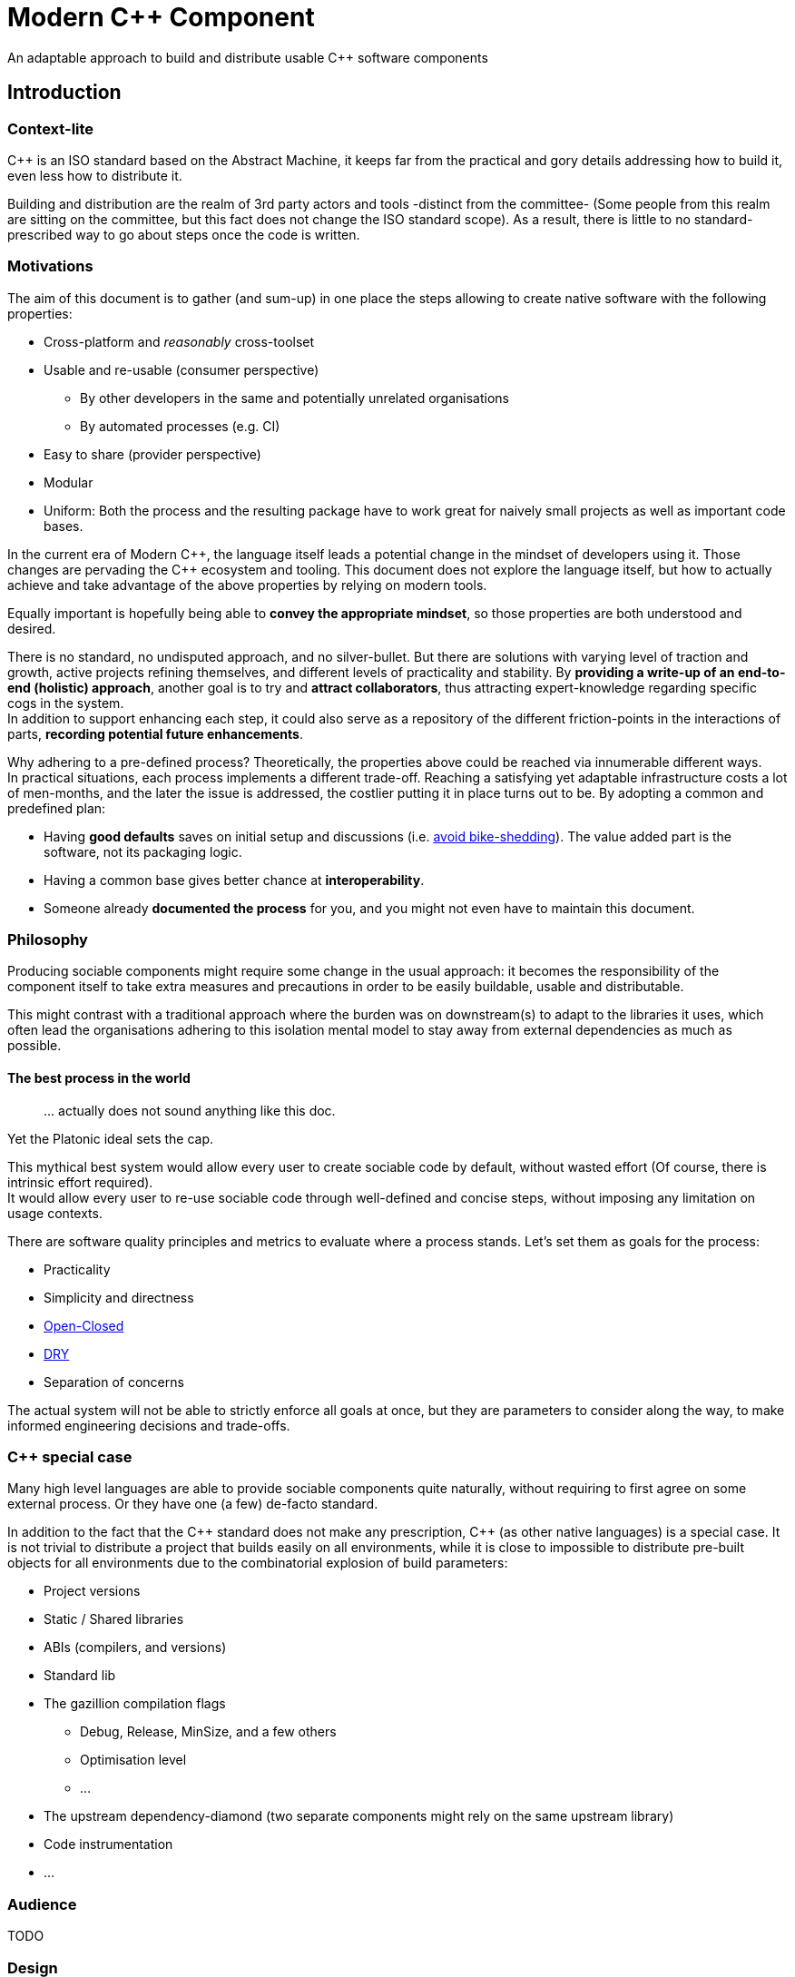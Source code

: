= Modern C++ Component

An adaptable approach to build and distribute usable C++ software components

== Introduction

=== Context-lite

{cpp} is an ISO standard based on the Abstract Machine, it keeps far from the practical
and gory details addressing how to build it, even less how to distribute it.

Building and distribution are the realm of 3rd party actors and tools -distinct from the committee-
(Some people from this realm are sitting on the committee, but this fact does not change the ISO standard scope).
As a result, there is little to no standard-prescribed way to go about steps once the code is written.

=== Motivations

The aim of this document is to gather (and sum-up) in one place the steps allowing to create
native software with the following properties:

* Cross-platform and _reasonably_ cross-toolset
* Usable and re-usable (consumer perspective)
** By other developers in the same and potentially unrelated organisations
** By automated processes (e.g. CI)
* Easy to share (provider perspective)
* Modular
* Uniform: Both the process and the resulting package have to work great for naively small projects as well as important code bases.

In the current era of Modern {cpp}, the language itself leads a potential change in the mindset of developers using it.
Those changes are pervading the {cpp} ecosystem and tooling.
This document does not explore the language itself, but how to actually achieve and take advantage of the above properties by relying on modern tools.

Equally important is hopefully being able to **convey the appropriate mindset**, so those properties are both understood and desired.

There is no standard, no undisputed approach, and no silver-bullet.
But there are solutions with varying level of traction and growth,
active projects refining themselves, and different levels of practicality and stability.
By **providing a write-up of an end-to-end (holistic) approach**, another goal is to try and **attract collaborators**, thus attracting expert-knowledge regarding specific cogs in the system. +
In addition to support enhancing each step, it could also serve as a repository of the different
friction-points in the interactions of parts, **recording potential future enhancements**.

Why adhering to a pre-defined process? Theoretically, the properties above could be reached
via innumerable different ways. +
In practical situations, each process implements a different trade-off.
Reaching a satisfying yet adaptable infrastructure costs a lot of men-months, and the later the issue is addressed, the costlier putting it in place turns out to be.
By adopting a common and predefined plan:

* Having *good defaults* saves on initial setup and discussions (i.e. https://www.youtube.com/watch?v=XkDEzfpdcSg&feature=youtu.be&t=195[avoid bike-shedding]). The value added part is the software, not its packaging logic.
* Having a common base gives better chance at *interoperability*.
* Someone already *documented the process* for you, and you might not even have to maintain this document.

=== Philosophy

Producing sociable components might require some change in the usual approach:
it becomes the responsibility of the component itself to take extra measures and precautions in order to be easily buildable, usable and distributable.

This might contrast with a traditional approach where the burden was on downstream(s) to adapt to the libraries it uses,
which often lead the organisations adhering to this isolation mental model to stay away from external dependencies as much as possible.

==== The best process in the world

> \... actually does not sound anything like this doc.

Yet the Platonic ideal sets the cap.


This mythical best system would allow every user to create sociable code by default,
without wasted effort (Of course, there is intrinsic effort required). +
It would allow every user to re-use sociable code through well-defined and concise steps,
without imposing any limitation on usage contexts.

There are software quality principles and metrics to evaluate where a process stands.
Let's set them as goals for the process:

* Practicality
* Simplicity and directness
* https://en.wikipedia.org/wiki/Open%E2%80%93closed_principle[Open-Closed]
* https://en.wikipedia.org/wiki/Don%27t_repeat_yourself[DRY]
* Separation of concerns

The actual system will not be able to strictly enforce all goals at once, but they are
parameters to consider along the way, to make informed engineering decisions and trade-offs.


[[special_case]]
=== {cpp} special case ===

Many high level languages are able to provide sociable components quite naturally, without requiring to first agree on some external process.
Or they have one (a few) de-facto standard.

In addition to the fact that the {cpp} standard does not make any prescription, {cpp} (as other native languages) is a special case.
It is not trivial to distribute a project that builds easily on all environments, while it is close to impossible to distribute pre-built objects for all environments due to the combinatorial explosion of build parameters:

* Project versions
* Static / Shared libraries
* ABIs (compilers, and versions)
* Standard lib
* The gazillion compilation flags
** Debug, Release, MinSize, and a few others
** Optimisation level
** ...
* The upstream dependency-diamond (two separate components might rely on the same upstream library)
* Code instrumentation
* ...

=== Audience

.TODO
****
****

=== Design

.TODO
****
****



== The process

This section describe an end-to-end approach to deliver modern {cpp} components : {Sonat}

> link:https://www.youtube.com/watch?v=S4QSKLXdTtA&feature=youtu.be&t=134[Please do not partition our {cpp} development environment even more]

The tools recommendation is the same as in Mateusz Pusz presentation above (there is hope for a status quo):
[cols=2*]
|===
|VCS
|*git*

|Build system management
|*CMake*

|Package management
|*Conan*
|===

=== Structuring content

==== Repositories

The first practical decision when starting a new project from scratch will be the granularity of the repository. https://medium.com/@johnclarke_82232/mono-or-multi-repo-6c3674142dfc[The monorepo, the multirepo (repo-per-component)], and the reality in between.

One of monorepo's advantages is facility to setup and use with most toolsets, avoiding most complications to locate dependent components.

One of multirepo's advantages is about automation: +
The easily detectable "atomic unit of change" is the VCS commit (or push).
Where there is only one component in the repo, there is no question as to which component processes should be triggered
when change is detected.

> Generally our tooling works at repo level

As a general rule of thumb, smaller granularity gives better control and flexibility.

.Implementing Conan recipes for 3rd party software
[%collapsible]
====
An organisation relying on Conan has dependencies overs software not offering Conan package. Ideally, each time a recipe
code is pushed back to the central repo, the organisation's CI would pick it and publish the updated recipe.
If a single repositories host tens of recipes, the process will either be naive and wasteful, or
will require additional logic to rebuild only the edited recipe(s).
====

.Updating compiler
[%collapsible]
====
Another illustration is how monorepo makes it harder for a single team to change compiler in isolation, even in the context of a stable ABI.
Since the new compiler might be more strict regarding C++ standard, it could raise new errors and warnings in the codebase.
As the compiler change is applied to an entire repository, in a multirepo situation it will be enough for the team to fix its own component, whereas monorepo would force the change to happen for all teams at once.
====


===== In practice

* Pure monorepo is not scalable (i.e. in the context of sociable code).
The axiom being that "upstream cannot and should not know all downstreams". +
* On the other hand, strictly one repo per component is not practical in the absence of good tool support [note].
The idea of manually having to clone and separately build a handful of independent repos
for even medium-sized applications should trigger the maintainability alarm.

Different approaches and tools exist to manage multi-repos. Git link:https://github.blog/2016-02-01-working-with-submodules[`submodule`] is an easily accessible tool, since it is integrated with core Git installations. Yet, a recurrent criticism is submodules do not scale well as they are unpractical to use.
In particular, the less orthogonal the submodules/module, the more this can become a problem.

[NOTE]
.Orthogonality measure
====
Likeliness that changes in entity B would coherently happen alongside changes in entity A.
====

The proposed system recognises the existence of both, placing them as extrema on a line
on which organisation are allowed to move as the development progresses.

.Organically growing codebase
[%collapsible]
====
Application B can start as a library (libA) and its frontend (B).
Seeing how they are lock-stepped, it makes sense to host both in the same repo (monorepo).
Then, identified generic functionalities can be moved out of libA in libCommon. libCommon can
start its existence in the same repo, and later on move to a separate repo to be offered to other internal projects and/or 3rd parties. There is value in adaptability.
====

[[anyrepo]]
.In a nutshell
****
The actual system should be able to accommodate _monorepos_ and _multi-repos_, as well
as the reality in between: let's call it _anyrepo_. It does not allow for circular dependencies. +
The formalisation is that repositories can contain 1..N components, and can depend on components in
0..M other repositories. Repositories dependencies are a DAG.
****

==== Filesystem organisation

Once defined which component(s) will be held inside a repository, the repository must be organised in a files and folders hierarchy.

.{Sonat} proposed structure
----
CMakeLists.txt (cmr)
README.{xy}
cmake/
toolA/
toolB/
...
src/
    CMakeLists.txt (cmp)
    apps/
        C/
            C/
                CMakeLists.txt (cmc-C)
                main.cpp
                appclass.h
                appclass.cpp
                ...
        ...
    libs/
        A/
            A/
                CMakeLists.txt (cmc-A)
                accumulate.h
                accumulate.cpp
                sum.h
                sum.cpp
                ...
                subcomponent/
                    ...
        B/
            B/
                CMakeLists.txt (cmc-B)
                multiply.h
                ...
        ...
    ...
resources/
----

NOTE: See <<duplicated-libname-folder, the rationale behind duplicated `A`, `B` and `C` folders>>.

NOTE: {Sonat} is intended to be extensible and adaptable. +
This is notably the case with the filesystem structure.
Additional tool-specific files can be added in the tools folder.
Other type of components can be added, for example `plugins` folder could exist alongside, or replace, `libs`.

===== README

The `README`, even a few lines, makes the most difference when a repository is seen from the first time.
It is the informal social introduction.

As the rest of the code, it should be treated as an evolving piece of information.

.An potential README outline

. The first paragraph **describes the functionality of the project / components**.  As well as the intended audience.

. Optional examples.

. **Usage section**, with sub-sections for relevant situations. Classically:
.. _building_
.. _installing_
.. _using_

. Pointers to the documentation(s).

. Section explaining the contribution model, issue reporting, question asking, or explicitly stating they are not welcome.


=== Building code

==== Portability considerations

Standard C++ is a cross platform language, with an ever growing ecosystem of tools. Yet the limiting factor for portability often turns out to be the build system.

Achieving a cross-platform and cross-toolset (code editors, compilers and analysers) build system, while keeping it DRY, is a notable challenge.

.DON'T: Many project files and component configurations in the repo
[%collapsible]
====
Committing a "project file" per combination would violate DRYness, making it very likely to introduce errors for the system that are not in use when transformations are applied.
Moreover, it becomes a burden to add other build systems as soon as the project reaches a moderate size.
====


link:https://cmake.org/[CMake] is a free and open-source build management system.
It places itself one level of abstraction above the makefile/IDE project files:
it can be seen (at first) as a project file generator for different toolsets.

.TODO
****
Provide CMake usage statistics and evolution
****

==== Building with {Sonat}

When it comes to building, the process requires those essential features:

* Cross-platform and cross toolset
* Ability to satisfy upstream dependencies
* Out of source builds
* Versionable build process
* Component level granularity for builds
* Uniform interface to trigger build of selected components, configurations, and combinations of both

CMake is able to address these different points.
It relies on `CMakeLists.txt` files, with optional `xxx.cmake` accompanying scripts.
Those are plain text files, thus manageable as any other source file by the versioning system.

Conceptually, {Sonat} relies on three categories of `CMakeLists.txt` files:

* The root file (cmr), located at the root of the repository.
* The per-component `CMakeLists.txt` (cmc-x), at the root of each individual component folder
* The plumbing `CMakeLists.txt` (cmp)

===== Root CMakeLists

It is responsible for initialising CMake and expressing what common to all or most components.

Base:

.CMakeLists.txt
[source, cmake]
----
# CMake initialisation
cmake_minimum_required(VERSION 3.15)

# Setting the VERSION on root project() will populate CMAKE_PROJECT_VERSION
project(MyRepository
        VERSION "${BUILD_VERSION}")

# Common build settings
if(NOT CMAKE_CXX_STANDARD)
  set(CMAKE_CXX_STANDARD 14)
endif()

# Include components
add_subdirectory(src)
----

With the `add_subdirectory(src)` directive, CMake executes the named `CMakeLists.txt` in the `src/` subdirectory (cmp).

This file sets the default (likely minimal requirement) C++ standard, unless a value was already provided for `CMAKE_CXX_STANDARD` variable.

NOTE: Making `CMAKE_CXX_STANDARD` a cache variable would allow to remove the `if`.
Yet it is not known which nature the variable could already be. (e.g. Conan `basic_conan_setup()` sets it as non-cache)

.TODO
****
Find a way to control warning level and enable _warning as errors_ for all / some targets, without making it a build requirement.
Consumers should be able to build a project even if it generates warning on their newer compilers.
Warning should only be treated as errors while developing/testing, when the workflow dictates so.
****

===== Plumbing CMakeLists

This file will add the individual components.
It can use basic logic to conditionally add some components (e.g. Making the `tests` application optional).

.src/CMakeLists.txt
[source, cmake]
----
add_subdirectory(libs/A/A)
add_subdirectory(libs/B/B)

add_subdirectory(apps/C/C)

option(BUILD_tests)
if (BUILD_tests)
 add_subdirectory(apps/tests/tests)
endif()
----

===== Per-component CMakeLists

One _leaf_ CMakeLists is present in each component, included by (cmp).
It is responsible for actually describing how the component is built.

The process relies on the nested project name as the component's name, and additionally defines several variable for internal use.
This is to ensure a DRY solution, in particular when it comes to lists.


.src/libs/A/A/CMakeLists.txt (component without upstream dependencies)
[source, cmake]
----
project(A VERSION "${CMAKE_PROJECT_VERSION}")

set(${PROJECT_NAME}_HEADERS
    accumulate.h
    sum.h
)

set(${PROJECT_NAME}_SOURCES
    accumulate.cpp
    sum.cpp
)

# Creates the library target
add_library(${PROJECT_NAME}
            ${${PROJECT_NAME}_HEADERS}
            ${${PROJECT_NAME}_SOURCES})

add_library(myrepo::${PROJECT_NAME} ALIAS ${PROJECT_NAME})

# Defines target requirements
target_include_directories(${PROJECT_NAME}
    PUBLIC
        "$<BUILD_INTERFACE:${CMAKE_CURRENT_SOURCE_DIR}/../>"
    INTERFACE
        "$<INSTALL_INTERFACE:include/${PROJECT_NAME}>")

# Defines target properties
set_target_properties(${PROJECT_NAME}
    PROPERTIES
        VERSION "${${PROJECT_NAME}_VERSION}")
----


.Modern CMake
****
[[old-cmake-vars]]CMake was initially holding all the properties and requirements (include path, upstream libraries paths, build flags, etc.) in variables and manually setting them at each folder level.

Some years ago, CMake changed toward what is known as Modern CMake:
CMake targets represent the individual software components, encapsulating their requirements and propagating these requirements to downstream projects. +
Daniel Pfeifer offers a great presentation of this topic in the video link:https://www.youtube.com/watch?v=bsXLMQ6WgIk[Effective CMake (C++now 2017)].
****

The base snippet above does a few things, and is hopefully direct about each:

[cols="2a, 3a"]
|===
|----
project(A VERSION "${CMAKE_PROJECT_VERSION}")
----
|Implicitly defines the variables:

* `PROJECT_NAME` initialised to "A"
* `${PROJECT_NAME}_VERSION` initialised to the version provided to the root project() call

|
----
set(${PROJECT_NAME}_HEADERS ...)

set(${PROJECT_NAME}_SOURCES ...)
----
&nbsp;
|Keeps separate list of headers and sources for the current component.

See link:https://cmake.org/cmake/help/latest/command/list.html[`list`] command for advanced operations.
|
----
add_library(${PROJECT_NAME}
            ${${PROJECT_NAME}_HEADERS}
            ${${PROJECT_NAME}_SOURCES})
----
&nbsp;
|Defines a target named `A` for this component with `add_library`.
It would build fine without listing the headers, yet doing so ensures they show up in IDEs.

|----
add_library(myrepo::${PROJECT_NAME} ALIAS ${PROJECT_NAME})
----
&nbsp;
|[[cmake-alias-rationale]]Defines an alias `myrepo::A` for the target, so `A` is accessible to sibling components under namespace `myrepo`. It avoids to wonder "should the namespace be prepended in this situation?", while making it easier to relocate components independently.
|
----
target_include_directories(${PROJECT_NAME}
 PUBLIC
     "$<BUILD_INTERFACE:${CMAKE_CURRENT_SOURCE_DIR}/../>"
 INTERFACE
     "$<INSTALL_INTERFACE:include/${PROJECT_NAME}>")
----
|Define a build requirement: the include path.

NOTE: Without this directive, this component could already include its own headers via relative path (e.g. `#include "sum.h"`).

This directive ensures uniformity, permitting both the component source themselves and its downstream users to include the component headers via compiler's include path (e.g. `#include <sum.h>`). +
For downstream, this is a requirement, while it is added as a convenience for the current component (most useful when including headers in other directories).

[[duplicated-libname-folder]]
[CAUTION]
====
The parent folder is added to the `BUILD_INTERFACE` include directories.
If the parent folder was directly containing all siblings components, this would break component isolation:
it would be possible to include files from any sibling components, without stating an explicit dependency on them.

*This is the reason for the duplicated library name folder*:
this way the current component is the only component available in the added include directory.
====

[[cmake-requirements-scopes]]Requirements are usually set on 1 out of 3 scopes:

* `PRIVATE` will be used when building the component itself, i.e. *build specification*
* `INTERFACE` will be used when building downstreams users of the component, i.e. *usage requirements*
* `PUBLIC` is a shortcut which means both `PRIVATE` and `INTERFACE`

CAUTION: [[cmake-private-might-forward]]This describe the high level semantic from CMake user perspective. +
In practice, `PRIVATE` requirement might still be propagated (in whole or in parts) to downstreams when the implementation dictates so.
 For example this is mandatory when linking to a static library target A, itself privately linking to another static library target B.
 Even though downstream code is not aware of B, linking downstream to A will also require linking downstream to symbols in B.
See https://cmake.org/pipermail/cmake/2016-May/063400.html.

|
----
set_target_properties(${PROJECT_NAME}
    PROPERTIES
        VERSION "${${PROJECT_NAME}_VERSION}")
----
|Defines a target property: the target version.

Many link:https://cmake.org/cmake/help/latest/manual/cmake-properties.7.html#target-properties[properties] are available for targets.
Some properties are actually requirements that can either be set with `set_target_properties` or with a dedicated CMake function.
|===

[CAUTION]
.Explicitly listing files
====
Since the dawn of CMake and to the day of this writing, the official doc link:https://cmake.org/cmake/help/latest/command/file.html#filesystem[advises against ``GLOB``ing] to collect all sources files automatically instead of listing them explicitly.
The argument stating that CMake needs the file to be touched anyway to regenerate might be seen as weak (if the files are listed explicitly, the file is touched too). The second argument has deeper implications, plus:

* Explicit is better than implicit
* It makes it possible to add files conditionally depending on the target system, build parameters, etc., and any combination of those (which would become hell with GLOB)

This is a domain were tooling could alleviate the pain.
====

.Friction point: duplication of library folders
****
The duplication of library folders is a pragmatic approach to ensure <<duplicated-libname-folder, component isolation>>, yet it makes for
an unusual folder hierarchy.
****

====== Executable CMake target

Applications are created via link:https://cmake.org/cmake/help/latest/command/add_executable.html[`add_executable`]. When making a native GUI application link:https://cmake.org/cmake/help/latest/prop_tgt/WIN32_EXECUTABLE.html#prop_tgt:WIN32_EXECUTABLE[`WIN_32`] and/or link:https://cmake.org/cmake/help/latest/prop_tgt/MACOSX_BUNDLE.html#prop_tgt:MACOSX_BUNDLE[`MACOSX_BUNDLE`] should be added after the application name.

====== Header only CMake target

Header only libraries are called link:https://cmake.org/cmake/help/latest/command/add_library.html#id6[Interface Libraries] in CMake.
Since header only components are not built themselves, they do not have `PRIVATE` requirement but only `INTERFACE`, hence the name. +
They are added via `add_library(${PROJECT_NAME} INTERFACE)`, and cannot list the headers as source files.

[TIP]
====
CMake generated IDE projects show listed sources in the IDE UI, yet none are listed for interface libraries.
A workaround is to create a _dummy_ link:https://cmake.org/cmake/help/latest/command/add_custom_target.html[custom target], whose sole purpose it to show up in the IDE.
----
add_custom_target(${PROJECT_NAME}_ide
                  SOURCES ${${PROJECT_NAME}_HEADERS})
----
====

[[cmake-find-dependencies]]
==== Using upstream dependencies: CMake

The previous entry describes the process to build a component without upstream dependencies.
This section adds some upstream dependencies, showing how to build a component which might re-use something not provided by the standard library.

===== Finding the dependencies

CAUTION: The direct approach described here is only used to introduce the necessary notions.
The actual approach prescribed by the process, which should be used, is described later. +
Since the actual approach might appear less direct due to limitations in the tools, this intermediate step is intended as a gradual explanation.

CMake find upstream dependencies through invocation of link:https://cmake.org/cmake/help/latest/command/find_package.html[find_package] command.
It is a central command in CMake, with extensive documentation containing important information for project maintainers (strictly following {Sonat} should nevertheless make it work "out of the mystery box").


.Modern CMake
****
This command has two modes

link:https://cmake.org/cmake/help/v3.16/command/find_package.html#id2[`Module`]:: is relying on some external "Find" file (several are distributed with CMake), which traditionally <<old-cmake-vars, populate variables>>.
It can nonetheless create IMPORTED targets, as is the case with FindBoost (as distributed with CMake).
link:https://cmake.org/cmake/help/v3.16/command/find_package.html#full-signature-and-config-mode[`Config`]:: should be the preferred approach when available, but requires supports from the upstream component.

All components created following {Sonat} are located via config mode.
****

To find an upstream dependency, invocations of `find_package()` are added **in the per-component `CMakeLists.txt` (cmc-)**. One invocation per upstream dependency, of the form:

----
find_package(UpstreamName [version [EXACT]] [REQUIRED])
----

`REQUIRED`:: is optional, but should appear most of the time. That is, unless the current component can actually build without this dependency (the less probable situation). It allows the overall process to fail early: at CMake configuration time, instead of build time.

`version`:: can be specified to match only starting from a given version number of the dependency. `EXACT` additional keyword makes it that only the exact version is accepted.


A second type of package can be distinguished, which propose <<Multiple components,
multiple components>> to be included separately. In this case, the components to find are listed after `COMPONENTS` keyword (or `OPTIONAL_COMPONENTS` for non-required components).
The syntax becomes:

----
find_package(UpstreamName [version [EXACT]] [REQUIRED] [COMPONENTS component1 [component2]])
----

[NOTE]
.Locating upstream dependencies in the root `CMakeLists.txt`
====
Some componentised projects locate the dependencies in (cmr), potentially removing repeated invocations of `find_package` for requirements common to multiple components under the same repository. +
{Sonat} approach instead makes each component responsible to locate its own dependencies.

The finer granularity ease potential relocation of components in other repositories, and allows each component to behave more independently.
This will also enables a better contained <<cmake-package,packaging process>>.
====

.TODO
****
Understand why Mateusz Pusz proposes that each component can be built in isolation, without necessarily relying on the root `CMakeLists.txt`.
****


===== Consuming the dependencies

Once CMake found the packages, they must be explicitly marked as dependencies for the downstream target(s).
We will consider the modern case, where packages are found as link:https://cmake.org/cmake/help/latest/command/add_library.html#imported-libraries[`IMPORTED` targets]. (Reminder: {Sonat} components are found as `IMPORTED` targets)

Stating the direct dependency relation is done via the CMake function link:https://cmake.org/cmake/help/latest/command/target_link_libraries.html[`target_link_libraries`].

----
target_link_libraries(${PROJECT_NAME}
                      <PRIVATE|PUBLIC|INTERFACE> [ns::]UpstreamTarget [ns::]OtherUpstream [...]
                      [...])
----

Even though its name might seem narrow compared to its actual function, this command actually provides all usage requirements for the upstream targets, in addition to the linked-to binary:

* Include folders
* Compilation flags and definitions
* ...
* Propagation of usage requirements for upstream's upstreams, recursively

The scope of the linkage has the <<cmake-requirements-scopes, usual requirement scope meaning>>.

TIP: Even though a syntax without specifying the scope is available, always explicitly provide the scope for easier maintainability.

[[cmake-finding-dependencies-code]]
===== Putting it together

The updated leaf `CMakeLists.txt` for a component using dependencies would look something like:

.src/libs/A/A/CMakeLists.txt
[source, cmake]
[subs=+quotes]
----
project(A VERSION "${CMAKE_PROJECT_VERSION}")

set(${PROJECT_NAME}_HEADERS
    accumulate.h
    sum.h
)

set(${PROJECT_NAME}_SOURCES
    accumulate.cpp
    sum.cpp
)

*find_package(UpstreamOne REQUIRED)
find_package(UpstreamTwo 1.0 REQUIRED COMPONENTS CompA CompB)
find_package(UpstreamThree 3.2.5 EXACT REQUIRED)*

# Creates the library target
add_library(${PROJECT_NAME}
            ${${PROJECT_NAME}_HEADERS}
            ${${PROJECT_NAME}_SOURCES})

add_library(myrepo::${PROJECT_NAME} ALIAS ${PROJECT_NAME})

# Defines target requirements
target_include_directories(${PROJECT_NAME}
    PUBLIC
        "$<BUILD_INTERFACE:${CMAKE_CURRENT_SOURCE_DIR}/../>"
    INTERFACE
        "$<INSTALL_INTERFACE:include/${PROJECT_NAME}>")

*target_link_libraries(${PROJECT_NAME}
    PUBLIC
        nsOne::UpstreamOne
        nsTwo::CompA
        nsTwo::CompB
    PRIVATE
        nsThree::UpstreamThree
    INTERFACE
        myrepo::B)*

# Defines target properties
set_target_properties(${PROJECT_NAME}
    PROPERTIES
        VERSION "${${PROJECT_NAME}_VERSION}")
----

NOTE: It is also possible to specify normal (non-imported) targets defined by other components in the same repository, as is the case in this example with `myrepo::B`.
For uniformity, we are using the `ALIAS`ed target for B (following <<cmake-alias-rationale, the rationale>>.)


[[cmake-package]]
=== Packaging components (becoming an upstream dependency): CMake

The <<cmake-find-dependencies, previous section>> describes how a component can depend on others: this is the consumer side of the DAG connection. +
To complete the loop, this section describes how to make a component that can be used following <<cmake-finding-dependencies-code, the steps above>>: the provider side of the DAG connection.

[[cmake-installing-files]]
==== Installing the component files

The CMake infrastructure as described up to this point covers the basic needs of a project to build in the _build tree_, i.e. under a build directory which is defined when invoking CMake. +
There is an additional notion of _install tree_, a folder where the components is deployed when invoking the `install` build target implicitly created by CMake.

NOTE: link:https://cmake.org/cmake/help/latest/variable/CMAKE_INSTALL_PREFIX.html[CMAKE_INSTALL_PREFIX] CMake variable controls the base folder (prefix) where the installation takes place. It is important to explicitly define it to avoid the default behaviour of installing system-wide.

The different signatures for link:https://cmake.org/cmake/help/v3.16/command/install.html?highlight=install[install] command provide control about which files are deployed when `install` target is built.

In particular, most of the times installing a component will mean deploying the following files:

built binaries:: `install(TARGETS ${PROJECT_NAME})`
header files::
+
----
install(FILES ${${PROJECT_NAME}_HEADERS}
        DESTINATION include/${PROJECT_NAME}/${PROJECT_NAME})
----

NOTE: Installing header files occurs under a duplicated `${PROJECT_NAME}` folder. <<duplicated-libname-folder, The rationale>> is similar than for the duplication of component folders.

.Modern(er) CMake
****
Until CMake 3.14, it was mandatory to specify a `DESTINATION` when installing any `TARGET` type. CMake now takes a default location from link:https://cmake.org/cmake/help/v3.14/module/GNUInstallDirs.html#module:GNUInstallDirs[GNUInstallDirs] for the most usual types.
****

==== Preparing a CMake package

<<cmake-installing-files, Installation>> deployed to a given folder all the essential files constituting a component.
The component now has to be made into a link:https://cmake.org/cmake/help/latest/manual/cmake-packages.7.html#package-layout[CMake config-file package]. This will allow to find and use it.

The package provided by {Sonat} will be usable both from the build-tree (for <<development-multirepo, developers working directly on the component as well as its downstream(s)>>), and from the install-tree (covering local build-and-installation, as well as <<command-line-usage, package manager distribution>> of the component).

The process relies on CMake export-sets.

An export for the current target is created by editing the first `install` invocation as follows:

[subs=+quotes]
----
install(TARGETS ${PROJECT_NAME} *EXPORT ${PROJECT_NAME}Targets*)
----

This export-set is then dumped as cmake files in both build and install trees:

[source, cmake]
----
# build tree
export(EXPORT ${PROJECT_NAME}Targets
       FILE ${CMAKE_BINARY_DIR}/${PROJECT_NAME}Targets.cmake
       NAMESPACE myrepo::)

# install tree
install(EXPORT ${PROJECT_NAME}Targets
        FILE ${PROJECT_NAME}Targets.cmake
        DESTINATION lib/cmake/${PROJECT_NAME}
        NAMESPACE myrepo::)
----

Calls to `find_package()` in downstream will
link:https://cmake.org/cmake/help/latest/command/find_package.html#full-signature-and-config-mode[search "for a file called <PackageName>Config.cmake or <lower-case-package-name>-config.cmake"].
The code creates a file name `${PROJECT_NAME}Target.cmake`. A file named `${PROJECT_NAME}Config.cmake` must be created to include this previous file.

At the same time, it is possible to add basic version checks with the file generated by
link:https://cmake.org/cmake/help/latest/module/CMakePackageConfigHelpers.html#command:write_basic_package_version_file[write_basic_package_version_file]
command from `CMakePackageConfigHelpers` module.

[source, cmake]
----
# Generate config file in the build tree
configure_file(${CMAKE_SOURCE_DIR}/cmake/PackageConfig.cmake.in
               ${CMAKE_BINARY_DIR}/${PROJECT_NAME}Config.cmake
               @ONLY)

# Generate the version file in the build tree
if(PROJECT_VERSION)
    include(CMakePackageConfigHelpers)
    set(_version_file ${CMAKE_BINARY_DIR}/${CMAKE_PROJECT_NAME}ConfigVersion.cmake)
    write_basic_package_version_file(${_version_file}
        VERSION ${PROJECT_VERSION}
        COMPATIBILITY AnyNewerVersion)
endif()

# Install the config and version files over to the install tree
install(FILES ${CMAKE_BINARY_DIR}/${PROJECT_NAME}Config.cmake
              ${_version_file}
        DESTINATION lib/cmake/${PROJECT_NAME})
----

Which requires the following template file to be added in the `cmake` folder:

.cmake/PackageConfig.cmake.in
[source, cmake]
----
include("${CMAKE_CURRENT_LIST_DIR}/@PROJECT_NAME@Targets.cmake")
----

NOTE: It currently seems this file introduces an extra indirection for no reason, yet it will grow larger with further steps.

NOTE: `AnyNewerVersion` can be replaced by any valid value for
link:https://cmake.org/cmake/help/v3.14/module/CMakePackageConfigHelpers.html#command:write_basic_package_version_file[the `COMPATIBILITY` argument].

==== Putting it together

For a repository containing a *single component*, an updated leaf `CMakeLists.txt` able to produce a CMake package would look something like:

.src/libs/A/A/CMakeLists.txt
[source, cmake]
[subs=+quotes]
----
project(A VERSION "${CMAKE_PROJECT_VERSION}")

set(${PROJECT_NAME}_HEADERS
    accumulate.h
    sum.h
)

set(${PROJECT_NAME}_SOURCES
    accumulate.cpp
    sum.cpp
)

find_package(UpstreamOne REQUIRED)
find_package(UpstreamTwo 1.0 REQUIRED COMPONENTS CompA CompB)
find_package(UpstreamThree 3.2.5 EXACT REQUIRED)

# Creates the library target
add_library(${PROJECT_NAME}
            ${${PROJECT_NAME}_HEADERS}
            ${${PROJECT_NAME}_SOURCES})

add_library(myrepo::${PROJECT_NAME} ALIAS ${PROJECT_NAME})

# Defines target requirements
target_include_directories(${PROJECT_NAME}
    PUBLIC
        "$<BUILD_INTERFACE:${CMAKE_CURRENT_SOURCE_DIR}/../>"
    INTERFACE
        "$<INSTALL_INTERFACE:include/${PROJECT_NAME}>")

target_link_libraries(${PROJECT_NAME}
    PUBLIC
        nsOne::UpstreamOne
        nsTwo::CompA
        nsTwo::CompB
    PRIVATE
        nsThree::UpstreamThree
    INTERFACE
        myrepo::B)

# Defines target properties
set_target_properties(${PROJECT_NAME}
    PROPERTIES
        VERSION "${${PROJECT_NAME}_VERSION}")

*install(TARGETS ${PROJECT_NAME} EXPORT ${PROJECT_NAME}Targets)
install(FILES ${${PROJECT_NAME}_HEADERS}
        DESTINATION include/${PROJECT_NAME}/${PROJECT_NAME})

# build tree
export(EXPORT ${PROJECT_NAME}Targets
       FILE ${CMAKE_BINARY_DIR}/${PROJECT_NAME}Targets.cmake
       NAMESPACE myrepo::)
configure_file(${CMAKE_SOURCE_DIR}/cmake/PackageConfig.cmake.in
               ${CMAKE_BINARY_DIR}/${PROJECT_NAME}Config.cmake
               @ONLY)
if(PROJECT_VERSION)
    include(CMakePackageConfigHelpers)
    set(_version_file ${CMAKE_BINARY_DIR}/${CMAKE_PROJECT_NAME}ConfigVersion.cmake)
    write_basic_package_version_file(${_version_file}
        VERSION ${PROJECT_VERSION}
        COMPATIBILITY AnyNewerVersion)
endif()

# install tree
install(EXPORT ${PROJECT_NAME}Targets
        FILE ${PROJECT_NAME}Targets.cmake
        DESTINATION lib/cmake/${PROJECT_NAME}
        NAMESPACE myrepo::)
install(FILES ${CMAKE_BINARY_DIR}/${PROJECT_NAME}Config.cmake
              ${_version_file}
        DESTINATION lib/cmake/${PROJECT_NAME})*
----

.Friction point
****
This task appears to be generic, yet requires to add many line of codes, repeated in each leaf `CMakeLists.txt`.
This boilerplate will get even larger as <<cmake-package-upstream-dependencies, package handle their direct dependencies>>. +
For the moment, it is recommended to factorise this logic in a custom CMake function, yet it should ideally
be discussed with CMake experts and maintainers to see if this situation can be streamlined.
****

==== Multiple components in a single CMake package

The approach described above will produce a CMake package with the name of the leaf project (`A`, in this specific case).
This is satisfying for single component repositories, yet a complication arises in the case of multiple components per repo.

When applied in a repository containing many components, this produces as many packages as there are components.
This implies downstream would issue a distinct `find_package()` to find each required component. +
Yet, CMake would still install all components from the repository under the common path prefix `CMAKE_INSTALL_PREFIX`.
Due to the `find_package()` link:https://cmake.org/cmake/help/latest/command/find_package.html#search-procedure[search procedure],
this would imply providing CMake with one distinct hint for each component, in each upstream repository.

Instead, {Sonat} relies on the ability of `find_package()` to locate several components under a common top-level package name: +
This fits naturally with the _anyrepo_ model, as each leaf `CMakeLists.txt` will map to a component, and the top level `project()` name (the repository) will map to the package name. +
It will notably allow to locate *all components* in *all repositories* by providing <<cmake-single-hint, *a single CMake hint*>>.
(leveraging the  `<prefix>/<name>*/(lib/<arch>|lib*|share)/cmake/<name>*/` search entry).

To implement this multiple components approach, an additional CMake config file is issued, named after the top level project.
This step naturally fits the top-level CMake file:

.CMakeLists.txt
[source, cmake]
[subs=+quotes]
----
# CMake initialisation
cmake_minimum_required(VERSION 3.15)

# Setting the VERSION on root project() will populate CMAKE_PROJECT_VERSION
project(MyRepository
        VERSION "${BUILD_VERSION}")

# Common build settings
if(NOT CMAKE_CXX_STANDARD)
  set(CMAKE_CXX_STANDARD 14)
endif()

# Include components
add_subdirectory(src)

*# Multi-component package
# Generate the root config and version check in the build tree
configure_file(${CMAKE_SOURCE_DIR}/cmake/ComponentPackageRootConfig.cmake.in
               ${CMAKE_BINARY_DIR}/${CMAKE_PROJECT_NAME}Config.cmake
               @ONLY)
if(PROJECT_VERSION)
    include(CMakePackageConfigHelpers)
    set(_version_file ${CMAKE_BINARY_DIR}/${CMAKE_PROJECT_NAME}ConfigVersion.cmake)
    write_basic_package_version_file(${_version_file}
        VERSION ${CMAKE_PROJECT_VERSION}
        COMPATIBILITY AnyNewerVersion)
endif()

# Install the root config file over to the install tree
install(FILES ${CMAKE_BINARY_DIR}/${CMAKE_PROJECT_NAME}Config.cmake
              ${_version_file}
        DESTINATION lib/cmake/${CMAKE_PROJECT_NAME})*
----

CAUTION: This uses the root `project()` name as the package name.
Matching this name with the repository's name is a convenient solution.

The added code relies on additional template file `ComponentPackageRootConfig.cmake.in`
to exist in `cmake` folder:

.cmake/ComponentPackageRootConfig.cmake.in
[source, cmake]
----
if (NOT @CMAKE_PROJECT_NAME@_FIND_COMPONENTS)
    set(@CMAKE_PROJECT_NAME@_NOT_FOUND_MESSAGE "The \"@CMAKE_PROJECT_NAME@\" package requires at least one component")
    set(@CMAKE_PROJECT_NAME@_FOUND False)
    return()
endif()

include(CMakeFindDependencyMacro)
foreach(module ${@CMAKE_PROJECT_NAME@_FIND_COMPONENTS})
    set (_config_location "${CMAKE_CURRENT_LIST_DIR}")
    # find_dependency should forward the QUIET and REQUIRED arguments
    find_dependency(${module} CONFIG
                    PATHS "${_config_location}"
                    NO_DEFAULT_PATH)
    unset(_config_location)
    if (NOT ${module}_FOUND)
        if (@CMAKE_PROJECT_NAME@_FIND_REQUIRED_${module})
            string(CONCAT _@CMAKE_PROJECT_NAME@_NOTFOUND_MESSAGE
                   "Failed to find @CMAKE_PROJECT_NAME@ component \"${module}\" "
                   "config file at \"${_config_location}\"\n")
        elseif(NOT @CMAKE_PROJECT_NAME@_FIND_QUIETLY)
            message(WARNING "Failed to find @CMAKE_PROJECT_NAME@ component \"${module}\" "
                             "config file at \"${_config_location}\"")
        endif()
    endif()
endforeach()

if (_@CMAKE_PROJECT_NAME@_NOTFOUND_MESSAGE)
    set(@CMAKE_PROJECT_NAME@_NOT_FOUND_MESSAGE "${_@CMAKE_PROJECT_NAME@_NOTFOUND_MESSAGE}")
    set(@CMAKE_PROJECT_NAME@_FOUND False)
endif()
----

NOTE: Execution of this Config script might be recursive via the find_dependency call,
in cases where components in the same project depend on each other.
Since all invocations occur in the same "variable scope", the `unset(_config_location)` would also
erase the value in the "calling context", even if unset would occur after the loop completes.
For this reason, re-set `_config_location` variable at each iteration.

This template leverages the config files still produced and installed by each individual component in order to locate them,
via the call to link:https://cmake.org/cmake/help/latest/module/CMakeFindDependencyMacro.html[`find_dependency()`].

This multi-component transformation also induces two changes in the leaf CMakeLists.txt compared to what was presented above:

* The version file is already generated at the top level, no need to version components individually
* The install destination must be adapted to match the root project name.

.src/libs/A/A/CMakeLists.txt
[source, cmake]
[subs=+quotes]
----
project(A VERSION "${CMAKE_PROJECT_VERSION}")

set(${PROJECT_NAME}_HEADERS
    accumulate.h
    sum.h
)

set(${PROJECT_NAME}_SOURCES
    accumulate.cpp
    sum.cpp
)

find_package(UpstreamOne REQUIRED)
find_package(UpstreamTwo 1.0 REQUIRED COMPONENTS CompA CompB)
find_package(UpstreamThree 3.2.5 EXACT REQUIRED)

# Creates the library target
add_library(${PROJECT_NAME}
            ${${PROJECT_NAME}_HEADERS}
            ${${PROJECT_NAME}_SOURCES})

add_library(myrepo::${PROJECT_NAME} ALIAS ${PROJECT_NAME})

# Defines target requirements
target_include_directories(${PROJECT_NAME}
    PUBLIC
        "$<BUILD_INTERFACE:${CMAKE_CURRENT_SOURCE_DIR}/../>"
    INTERFACE
        "$<INSTALL_INTERFACE:include/${PROJECT_NAME}>")

target_link_libraries(${PROJECT_NAME}
    PUBLIC
        nsOne::UpstreamOne
        nsTwo::CompA
        nsTwo::CompB
    PRIVATE
        nsThree::UpstreamThree
    INTERFACE
        myrepo::B)

# Defines target properties
set_target_properties(${PROJECT_NAME}
    PROPERTIES
        VERSION "${${PROJECT_NAME}_VERSION}")

install(TARGETS ${PROJECT_NAME} EXPORT ${PROJECT_NAME}Targets)
install(FILES ${${PROJECT_NAME}_HEADERS}
        DESTINATION include/${PROJECT_NAME}/${PROJECT_NAME})

# build tree
export(EXPORT ${PROJECT_NAME}Targets
       FILE ${CMAKE_BINARY_DIR}/${PROJECT_NAME}Targets.cmake
       NAMESPACE myrepo::)
configure_file(${CMAKE_SOURCE_DIR}/cmake/PackageConfig.cmake.in
               ${CMAKE_BINARY_DIR}/${PROJECT_NAME}Config.cmake
               @ONLY)

*# Removed lines*

# install tree
install(EXPORT ${PROJECT_NAME}Targets
        FILE ${PROJECT_NAME}Targets.cmake
        DESTINATION lib/cmake/*${CMAKE_PROJECT_NAME}*
        NAMESPACE myrepo::)
install(FILES ${CMAKE_BINARY_DIR}/${PROJECT_NAME}Config.cmake
              *# Removed line*
        DESTINATION lib/cmake/*${CMAKE_PROJECT_NAME}*)
----

[[cmake-package-upstream-dependencies]]
==== Finding upstream dependencies from a CMake package

The current CMake code allows downstreams to find requested components in a package, each component
 in turn forwarding its direct requirements, those direct requirements in turn doing the same:
 the requirements are transitively forwarded by a recursive traversal of the upstream dependencies graph.

Yet, for this exhaustive process to take place, each upstream must be found before it is expressed as a direct dependency on a target
(via `target_link_libraries` for dependencies found as `IMPORTED` targets).

When implementing a component following {Sonat}, its direct dependencies are all found in the component's leaf `CMakeLists.txt`: this takes care of the first level of dependency.
Yet, those direct dependencies might have their own dependencies, which are no directly found in the current `CMakeLists.txt`.

CAUTION: The `xxxTarget.cmake` file generated by CMake for the direct dependencies does not find its direct dependencies.

To be properly *self-contained*, a CMake package must thus *find its direct dependencies*.
Issuing the necessary `find_` commands link:https://cmake.org/cmake/help/latest/manual/cmake-packages.7.html#creating-a-package-configuration-file[is a responsibility left to the package developer].
The documentation recommends to find the dependencies for the packaged component directly in its `xxxConfig.cmake` file.
Yet, explicitly writing the `find_` calls in both the left `CMakeLists.txt` and the `xxxConfig.cmake` would be *a major violation of DRY*.

{Sonat} improvises a solution to keep a single occurrence of the dependencies list, using only CMake facilities.
The calls to `find_package` are moved away from the leaf `CMakeLists.txt` to a new file `CMakeFinds.txt`, where the following tokens are wrapped in `@` pairs:

* `find_package`
* `REQUIRED`
* `QUIET`

.src/libs/A/A/CMakeFinds.cmake.in
[source, cmake]
----
@find_package@(UpstreamOne @REQUIRED@)
@find_package@(UpstreamTwo 1.0 @REQUIRED@ COMPONENTS CompA CompB)
@find_package@(UpstreamThree 3.2.5 EXACT @REQUIRED@ @QUIET@)
----

NOTE: `CMakeFinds.cmake.in` is not a standard CMake file.

CAUTION: The documentation also implies that _only_ `PUBLIC` dependencies must be found for downstreams. Yet, <<cmake-private-might-forward, as seen earlier>>, this might also be the case for some `PRIVATE` dependencies, for example static libraries.

In `CMakeLists.txt`, the different `find_package()` calls are replaced with a single configuration of the above and execution of the result:

[source, cmake]
----
function(local_find)
    set (REQUIRED "REQUIRED")
    set (QUIET "QUIET")
    set (find_package "find_package")
    configure_file(CMakeFinds.cmake.in CMakeFinds.cmake @ONLY)
    include(${CMAKE_CURRENT_BINARY_DIR}/CMakeFinds.cmake)
endfunction()
local_find()
----

NOTE: The sole purpose of defining a function here instead of inlining its content is to scope the defined variable to a restricted block.
This function should likely be factorised outside of any leaf `CMakeLists.txt`, and reused.

Effectively, this generates a file with a content strictly equal to what was removed from the leaf `CMakeLists.txt`, and includes it: functionally equivalent.
It will now be possible to reuse this information in the `AConfig.cmake` file after configuring it with different substitutions.

Yet, this does not address the case of internal dependencies: in the current example `A` having a requirement for `myrepo::B`. +
Since those targets are already defined under the same repository / same root `CMakeLists.txt`, they are not found via calls to `find_package` in their sibling components.
On the other hand, when exporting a `xxxConfig.cmake` file, those sibling targets are not defined anymore.
The package developer must once again take measures to make sure they are explicitly found.

[[cmake-internal-dependencies-lists]]{Sonat} avoids duplication by defining re-usable list(s) of internal dependencies in the leaf `CMakeLists.txt`:

[source, cmake]
[subs=+quotes]
----
*set(${PROJECT_NAME}_INTERNAL_INTERFACE_DEPENDENCIES
    B)*

#...

*list(TRANSFORM ${PROJECT_NAME}_INTERNAL_INTERFACE_DEPENDENCIES PREPEND myrepo::)*
target_link_libraries(${PROJECT_NAME}
    PUBLIC
        nsOne::UpstreamOne
        nsTwo::CompA
        nsTwo::CompB
    PRIVATE
        nsThree::UpstreamThree
    INTERFACE
        *${${PROJECT_NAME}_INTERNAL_INTERFACE_DEPENDENCIES}*)
----

This also achieves functional equivalence to the previous solution, with the added ability to reuse this information for the generated `AConfig.cmake` file.

NOTE: The `myrepo::` namespace is not directly prepended to the value(s) when the list is `set()`. +
This list will also be used as a list of components in a `find_dependency` call,
and components names in this context cannot be prefixed with the namespace.

Now, the dependencies information has to be made available and consumed by the package `AConfig.cmake` file.

===== Making dependency information available

Following link:https://cmake.org/cmake/help/latest/manual/cmake-packages.7.html#creating-a-package-configuration-file[recommendations from the official documentation],
the package will find its upstream dependencies via the `find_dependency()` macro instead of the `find_package()` function.
This macro notably forwards `QUIET` and `REQUIRED` arguments, so they should not be written explicitly.

This is achieved by configuring the `CMakeFinds.cmake.in` template with different substitutions, in particular no substitution for `@REQUIRED@` nor `@QUIET@`:

[source, cmake]
----
function(config_find)
    set (find_package "find_dependency")
    # Configure in build tree
    configure_file(CMakeFinds.cmake.in ${CMAKE_BINARY_DIR}/${PROJECT_NAME}FindUpstream.cmake @ONLY)
endfunction()
config_find()
----

NOTE: The resulting configured file appears at the root of the binary directory, instead of in the current binary directory as was the case with `local_find()`

This new file has to be deployed to the install tree:

[source, cmake]
[subs=+quotes]
----
    install(FILES ${CMAKE_BINARY_DIR}/${PROJECT_NAME}Config.cmake
            # Optional version file if single component repository
            *${CMAKE_BINARY_DIR}/${PROJECT_NAME}FindUpstream.cmake*
            DESTINATION lib/cmake/${CMAKE_PROJECT_NAME})
----

The root template `PackageConfig.cmake.in` has to be edited to include this file:

.cmake/PackageConfig.cmake.in
[source, cmake]
[subs=+quotes]
----
*include(CMakeFindDependencyMacro) # Provides find_dependency() macro
include("${CMAKE_CURRENT_LIST_DIR}/@PROJECT_NAME@FindUpstream.cmake" OPTIONAL)
@FIND_INTERNAL_COMPONENTS@*

include("${CMAKE_CURRENT_LIST_DIR}/@PROJECT_NAME@Targets.cmake")
----

`FIND_INTERNAL_COMPONENTS` must be defined to an instruction finding the components in the <<cmake-internal-dependencies-lists, list(s) of internal dependencies>>.
This takes place in the leaf `CMakeLists.txt`:

[source, cmake]
[subs=+quotes]
----
function(config_find)
    set (find_package "find_dependency")
    configure_file(CMakeFinds.cmake.in ${CMAKE_BINARY_DIR}/${PROJECT_NAME}FindUpstream.cmake @ONLY)

    *list(JOIN ${PROJECT_NAME}_INTERNAL_INTERFACE_DEPENDENCIES " " _joined_components)
    set(FIND_INTERNAL_COMPONENTS
        "find_dependency(${CMAKE_PROJECT_NAME} CONFIG COMPONENTS ${_joined_components})")
    configure_file(${CMAKE_SOURCE_DIR}/cmake/PackageConfig.cmake.in
                   ${CMAKE_BINARY_DIR}/${PROJECT_NAME}Config.cmake
                   @ONLY)*
endfunction()
config_find()
----

NOTE: `configure_file(...PackageConfig.cmake.in ...)` was moved inside this function, to see the variable.

==== Putting it together

The install and packaging logic proposed by {Sonat} is now complete, which gives the following final leaf `CMakeLists.txt` for a multi-components repository:

.src/libs/A/A/CMakeLists.txt
[source, cmake]
[subs=+quotes]
----
project(A VERSION "${CMAKE_PROJECT_VERSION}")

set(${PROJECT_NAME}_HEADERS
    accumulate.h
    sum.h
)

set(${PROJECT_NAME}_SOURCES
    accumulate.cpp
    sum.cpp
)

*function(local_find)
    set (REQUIRED "REQUIRED")
    set (QUIET "QUIET")
    set (find_package "find_package")
    configure_file(CMakeFinds.cmake.in CMakeFinds.cmake @ONLY)
    include(${CMAKE_CURRENT_BINARY_DIR}/CMakeFinds.cmake)
endfunction()
local_find()*

*set(${PROJECT_NAME}_INTERNAL_INTERFACE_DEPENDENCIES
    B)*

*function(config_find)
    set (find_package "find_dependency")
    configure_file(CMakeFinds.cmake.in ${CMAKE_BINARY_DIR}/${PROJECT_NAME}FindUpstream.cmake @ONLY)

    list(JOIN ${PROJECT_NAME}_INTERNAL_INTERFACE_DEPENDENCIES " " _joined_components)
    set(FIND_INTERNAL_COMPONENTS
        "find_dependency(${CMAKE_PROJECT_NAME} CONFIG COMPONENTS ${_joined_components})")
    configure_file(${CMAKE_SOURCE_DIR}/cmake/PackageConfig.cmake.in
                   ${CMAKE_BINARY_DIR}/${PROJECT_NAME}Config.cmake
                   @ONLY)
endfunction()
config_find()*

# Creates the library target
add_library(${PROJECT_NAME}
            ${${PROJECT_NAME}_HEADERS}
            ${${PROJECT_NAME}_SOURCES})

add_library(myrepo::${PROJECT_NAME} ALIAS ${PROJECT_NAME})

# Defines target requirements
target_include_directories(${PROJECT_NAME}
    PUBLIC
        "$<BUILD_INTERFACE:${CMAKE_CURRENT_SOURCE_DIR}/../>"
    INTERFACE
        "$<INSTALL_INTERFACE:include/${PROJECT_NAME}>")

*list(TRANSFORM ${PROJECT_NAME}_INTERNAL_INTERFACE_DEPENDENCIES PREPEND myrepo::)*
target_link_libraries(${PROJECT_NAME}
    PUBLIC
        nsOne::UpstreamOne
        nsTwo::CompA
        nsTwo::CompB
    PRIVATE
        nsThree::UpstreamThree
    INTERFACE
        *${${PROJECT_NAME}_INTERNAL_INTERFACE_DEPENDENCIES}*)

# Defines target properties
set_target_properties(${PROJECT_NAME}
    PROPERTIES
        VERSION "${${PROJECT_NAME}_VERSION}")

install(TARGETS ${PROJECT_NAME} EXPORT ${PROJECT_NAME}Targets)
install(FILES ${${PROJECT_NAME}_HEADERS}
        DESTINATION include/${PROJECT_NAME}/${PROJECT_NAME})

# build tree
export(EXPORT ${PROJECT_NAME}Targets
       FILE ${CMAKE_BINARY_DIR}/${PROJECT_NAME}Targets.cmake
       NAMESPACE myrepo::)
*#configure_file(... PackageConfig.cmake.in ...) moved in config_find() above*

# install tree
install(EXPORT ${PROJECT_NAME}Targets
        FILE ${PROJECT_NAME}Targets.cmake
        DESTINATION lib/cmake/${CMAKE_PROJECT_NAME}
        NAMESPACE myrepo::)
install(FILES ${CMAKE_BINARY_DIR}/${PROJECT_NAME}Config.cmake
        *${CMAKE_BINARY_DIR}/${PROJECT_NAME}FindUpstream.cmake*
        DESTINATION lib/cmake/${CMAKE_PROJECT_NAME})
----


.Friction point: Lengthy boilerplate and hackish workarounds
****
As already evoked, the leaf `CMakeLists.txt` now contains even more generic boilerplate, which should at least *be factorised away in a function*.

Is there a canonical way to reduce this ?
Would there be interest in turning the repetitive code into an official CMake macro?
Even the explicit code is able to adapt to many more different situations, it feels like this case might be a sane default starting point for modern C++ libraries.

Additionally, the current solution to keep the list of external and internal dependencies DRY is a hack, which might be wasteful
(all the dependencies will be "found" by the package consumers, even the `PRIVATE` dependencies that are actually not forwarded):

What is the rationale for not having the automatic `xxxTarget.cmake` code generation not handle the `find_` directly?
Could CMake provide the actual list of internal and external dependencies *which actually need to be found by consumers* for the packaged target?
****

.Friction point: find_dependency may have contradictory documentation, and might not behave as expected
****
See: https://stackoverflow.com/q/58221190/1027706

In short, `find_dependency(B)` indeed forwards `REQUIRED` from the calling `find_package(A)`, which makes the call fails in B, without the promised diagnostic mentioning that "A cannot be used without B".

A more "natural" approach might actually be not to forward it, since `REQUIRED` actually only applies to the calling `find_package`, which might have independently `REQUIRED` and optional dependencies.
****

.Friction point: Usage of custom CMake variables
****
{Sonat} current leaf `CMakeLists.txt` rely on defining several custom variables. +
Yet, different talks regarding modern CMake discourage the use of custom variables
(see link:https://youtu.be/bsXLMQ6WgIk?t=830[Daniel Pfeifer example]).
Nevertheless, in the absence of a specialised handling of headers and internal target dependencies, as well as more integrated handling of package upstream dependencies,
this use of variable seems like a better alternative than DRY violations.
****


=== Distribution: Conan

Making the package easily available to its entire intended audience is the next goal.

[NOTE]
====
Here, audience is to be taken broadly:

* Collaborators (Developers, Testers, etc.)
* Clients
* Automated processes (CI, CD, etc.)
====

Distributing the package itself is one step, yet the bigger picture is also concerned with its upstream dependencies.

==== Motivations

For code to actually become sociable, it must scale all the way from only using a handful of dependencies, to being one component in the middle of a many-thousands dependencies graph.

In some organisations, collaborators locally deploy each dependency manually (via compilation or package manager requests).
This approach is manageable only for shallow dependency graphs, or when most direct dependencies are already well behaved sociable components.

There are CMake facilities intended to ease such steps, with the ability to automatically retrieve / build dependencies.
Yet, those automation facilities are usually limited, in the sense that they give only local visibility of the direct dependencies, not the whole-picture dependency graph.

Facing the new challenge of distributing components in varying dependency graphs, link:https://en.wikipedia.org/wiki/Separation_of_concerns[*separation of concerns*] is an important consideration:

{Sonat} relies on CMake to do one thing well:: describe the local build process for the repository's component(s) in a portable, tool and platform agnostic textual format. +
Dependencies management is a separate goal:: retrieving all the artifacts for the dependencies, while handling recursion through the upstream graph (addressing different complications, such as reconciliation of diamond sub-graphs)

When it comes to handling dependencies, a scalable and well-accepted solution is to use on a package manager. +
In the context of {Sonat}, a package manager should offer those essential features:

* Cross-platform and cross-toolset
* Versionable with the code
* Testable
* Handle dependencies versioning
* Ability to generate a complete (recursive) dependency graph, and handle reconciliation of duplicated dependencies in different versions
* Usable by developers, automated processes, and end-users.
* Good defaults, with advanced customisation
* Artifacts caching and sharing (for time-consuming builds and space-consuming resulting binaries)
* First-class support for the specificity of {cpp} (native) code, see <<special_case, {cpp} special case>>

{Sonat} relies on link:https://conan.io/[Conan], self-dubbed _the C / C++ Package Manager for Developers_.

NOTE: Conan is cross-toolset in two ways: it offers link:https://docs.conan.io/en/latest/integrations.html[integrated support for many major tools],
while also allowing to easily issue system commands to handle specific situations and non-modern code repositories. +
It notably offers excellent link:https://docs.conan.io/en/latest/integrations/build_system/cmake.html[first-class support for CMake with different generators],
making it a good choice to distribute CMake based repositories.

NOTE: Conan link:https://docs.conan.io/en/latest/getting_started.html[Getting Started] offers a good first-time walkthrough.

NOTE: link:https://youtu.be/bsXLMQ6WgIk?t=2967[Daniel Pfeifer's requirements for a package manager] can be satisfied via Conan.

==== Adding Conan recipe

Conan relies on *recipes*, either simple declarative `conanfile.txt`, or both declarative and imperative (greatly customisable) `conanfile.py`.
Conan follow recipes to produce *packages* (i.e. the resulting artifact) that can be cached, distributed, and directly retrieved by consumers to satisfy dependencies (alleviating the need to build locally).

Recipes are fully contained, notably providing:

* Recipe meta-information
* Package "variability", via options and settings
* Separate link:https://docs.conan.io/en/latest/reference/conanfile/attributes.html#requires[Code dependencies] and link:https://docs.conan.io/en/latest/reference/conanfile/attributes.html#build-requires[Build dependencies]
* Build procedure
* Packaging procedure
* Resulting link:https://docs.conan.io/en/latest/reference/conanfile/methods.html#package-info[package-consumer instructions], allowing to use the package

{Sonat} implements a single recipe by repository, independently of its number of components.
It can be placed at the root of the repository, yet storing it in a separate `conan` folder allows to group all Conan related functionalities in one place (e.g. <<conan-testing, testing>>)

[[conanfile_generators]]
.conan/conanfile.py
[source, python]
----
from conans import ConanFile, CMake, tools


class MyRepositoryConan(ConanFile):
    # Recipe meta-information
    name = "myrepository"
    license = "MIT"
    url = "..."
    description = "A Conan recipe for {Sonat} sample repository"
    topics = ("demonstration")

    # Package variability:
    # Changing those values will result in distinct packages for the same recipe
    settings = "os", "compiler", "build_type", "arch"
    options = {
        "shared": [True, False],
        "build_tests": [True, False],
    }
    default_options = {
        "shared": False,
        "build_tests": False,
    }

    # Code dependencies
    requires = "upstreamone/1.0@one/stable",
               "upstreamtwo/[>1.0]@two/stable",
               "upstreamthree/[~=3.2.5]@three/stable"

    # Build dependencies
    #   CMake will not need to be installed to build the project
    #   And if it was installed in a non-compatible version, this will take precedence anyway
    build_requires = "cmake_installer/3.15.4@conan/stable"

    # Which generators are run when obtaining the code dependencies, before build()
    generators = "cmake_paths", "cmake"

    # (overridable) defaults for consumers
    build_policy = "missing"


    # Build procedure: code retrieval
    #   Git's repository origin remote and its current revision are captured by recipe export
    scm = {
        "type": "git",
        "subfolder": "cloned_repo",
        "url": "auto",
        "revision": "auto",
        "submodule": "recursive",
    }


    # shared CMake configuration
    def _configure_cmake(self):
        cmake = CMake(self)
        cmake.definitions["BUILD_tests"] = self.options.build_tests
        cmake.configure(source_folder="cloned_repo")
        return cmake


    # Build procedure: actual build
    def build(self):
        cmake = self._configure_cmake()
        cmake.build()


    # Packaging procedure
    def package(self):
        cmake = self._configure_cmake()
        cmake.install()


    # Package-consumer instructions
    def package_info(self):
        self.cpp_info.libs = tools.collect_libs(self)
----

This recipe has several sections, each of low complexity.
In particular, the build and packaging procedures are short, thanks to link:https://docs.conan.io/en/latest/reference/build_helpers/cmake.html[first class integration of CMake in Conan]:

. In each case, a `CMake` Python object is instantiated, its attributes defined from the provided settings and options, then it is configured.
. `build()` or `install()` method is invoked according to the current step. Packaging leverages the installation logic provided by CMake through the `install` target.

CAUTION: {Sonat} introduces a `cloned_repo` subfolder to clone into.
Invoking `conan install`, Conan will copy the content of its source folder directly at the root of the build folder.
If we did not clone in a subfolder, the different files at the root of the repository would appear directly at the root of the build folder, which could augment the risk of filename collision.
In other words, it ensures an _out of source build_, with the specificity that the source folder is nested under the build folder.

NOTE: The `shared` option and `build_type` setting are common in recipes, thus Conan implicitly forwards the corresponding definitions to the CMake object.
On the other hand, the custom `build_tests` option is manually forwarded. This explicit approach allows complete customisation of the CMake variables.
The documentation provides link:https://docs.conan.io/en/latest/reference/build_helpers/cmake.html#definitions[the list of automatic variables].

==== Taking a step back

As Conan package manager was introduced, now is a good time to take a look at the overall picture.

The repository contains a project composed of one or several components. The project needs to be built in order to produce usable artifacts.

While CMake manages the details of the build system, this requirement to build raises two essentials issues:

** The code is unique, but there is a lot of variability in the produced artifacts.
A first source of variability is the target environment: {cpp} model is write once, build everywhere (i.e. many times).
There is also variability in how a project is built even for a single defined environment (Debug/Release, compiler flags, C++ standard version, optional components, etc.)
** Building might require to satisfy an arbitrarily complicated dependency graph.

Conan tool is addressing these two issues: it resolves the dependency graphs,
and it models the variability of environments and projects via link:https://github.com/conan-io/conan/issues/794#issuecomment-268515093[options and settings].

Between the build system and the Conan tool sits the *recipe*: It lists the different dependencies, as well as the options and settings.
One of its crucial responsibility is to abstract the build system behind the recipe's `build()` method, while making sure each option and setting is properly translated/forwarded.

==== From Conan options and settings to CMake variables

===== Conan's CMake build helper

One of {Sonat} goal is to minimise coupling. Conan lives in a higher layer than CMake: it ensues `CMakeLists.txt` scripts should ideally *not* be aware of Conan, or at the very least should *not* require it.
{Sonat} intends to accommodate a variety of workflows, and it is reasonable for some workflows to build the project directly from CMake generated build files, out of Conan.
(Such use-cases optionally could rely on Conan to provide some, or all, of the upstream dependencies, flexibility is a virtue).

The above recipe uses CMake build helper, which link:https://docs.conan.io/en/latest/reference/build_helpers/cmake.html#definitions[implicitly translates some usual Conan options and settings as CMake variables].

CAUTION: If a recipe introduces custom options and settings, it must do all the work to provide the values to the build system and make sure the build system is configured according to those values.

Among the different CMake variable defined by the build helper, some are mapped to native CMake variables (usually variables prefixed with `CMAKE_`).
CMake directly takes these native variable into account, as such no further steps are required. The build helper notably defines:

* CMAKE_BUILD_TYPE (from `options.build_type`)
* CMAKE_OSX_ARCHITECTURES (from a combination of `settings.os` and `settings.arch` or `settings.arch_target`)

CAUTION: This works reliably only if the project's CMake scripts do not override the values assigned to those variables. Is should be considered a bad practice to discard _user-provided_ values for such variables.

Yet, the majority of CMake variables defined by the helper are custom Conan variables (aptly prefixed with `CONAN_`). +
CMake is unaware of such variables, thus those variables would be ignored by default. It results that further explicit steps must be introduced, otherwise the recipe would not fulfil its contract to properly forward the variability to the build system.

===== Conan's CMake generator

As stated above, some extra logic must be introduced to accommodate the `CONAN_` CMake variables: Conan generated files to the rescue.
One of the early link:https://docs.conan.io/en/latest/reference/generators.html[generator] proposed by Conan is the link:https://docs.conan.io/en/latest/reference/generators/cmake.html[cmake generator].
It generates a `conanbuildinfo.cmake` file essentially offering three things:

* Define _package-namespaced_ variable, providing values for each upstream package independently
* Define amalgamation variables, encompassing all the upstream packages
* Propose a set of user-invokable macros, notably the `conan_basic_setup()` aggregation of other macros.

Some of these macros are handling the `CONAN_` prefixed variables, to actually apply them to the build system:

* `check_compiler_version()`
* `conan_set_std()`
* `conan_set_libcxx()`
* `conan_set_vs_runtime()`

[NOTE]
====
Those varied features allow this generator to easily fit within a vast variety of the pre-existing CMake based projects in circulation: be it an modern Conan-aware CMake infrastructure leveraging link:https://docs.conan.io/en/latest/reference/generators/cmake.html#conan-define-targets[`conan_define_targets()`] to provide its needed targets, or an old(deprecated)-style CMake project entirely relying on <<old-cmake-vars, setting folder-level property via the loosely-grouped variables>>.
And there are a great many combinations in between.

This might be a reason why it was introduced early in Conan releases, and why it is the advertised generator in the link:https://docs.conan.io/en/latest/creating_packages/getting_started.html[Getting started] for package creation.
When coupled with `conan_basic_setup()` invocation, it works reliably in the diverse landscape of CMake based projects, over which Conan developers have little control.
====

.Friction point: Inconsistency in the CMake build helper implicit variables
****
As illustrated, the CMake build helper directly sets some variables as native CMake variables, while other variables require CMake scripts logic in order to be taken into account.
This difference likely exists because the helper directly sets all the native variables it can, yet some values translation requires to be in the CMake configuration process:

Enforcing the compiler and its version:: Currently implemented as a check comparing the Conan provided value to which compiler CMake actually picked.
Is about to change: to be addressed link:https://github.com/conan-io/conan/issues/5737[pro-actively via a `CMAKE_TOOLCHAIN_FILE`].
cppstd and gnuextensions:: requires knowing the CMake version, to adresse versions of CMake before the introduction of native variables `CMAKE_CXX_STANDARD` and `CMAKE_CXX_EXTENSIONS`
(in {Sonat} specific case, this version is actually known in advance, since CMake is a `build_dependency`)
stdlib:: potentially requires extending the `CMAKE_CXX_FLAGS`

This inconsistent situation might lead to confusion, and problematic recipes.
****

===== conan_basic_setup alternative

While the cmake generator _just works_ in a variety of different situations, {Sonat} projects have well known and precise characteristics.
They are written against modern target-based CMake, link:https://youtu.be/bsXLMQ6WgIk?t=820[keeping away from requirements provided as independent variables].

[[cmake_generator_drawbacks]]In {Sonat} specific situation, it might appear that the widely encompassing approach taken by the cmake generator brings a few drawbacks:

* Variable pollution, with a vast majority of globally defined variable remaining unused by the build management
* Opinionated new defaults, introducing incompatibilities between default Conan builds and default CMake builds.
(e.g. `conan_basic_setup()` disable RPATH by default, which is not CMake's default)
* Usage of the generated CMake script is invasive, requiring dedicated code in the root `CMakeLists.txt`

{Sonat} aims to write canonical CMake scripts. In his presentation "Effective CMake",
link:https://youtu.be/bsXLMQ6WgIk?t=3038[Daniel Pfeifer presents the canonical way to use an external library].
When using an external {Sonat} component, *this syntax is the natural solution*, and it only requires the (concise) output of link:https://docs.conan.io/en/latest/integrations/build_system/cmake/cmake_paths_generator.html[`cmake_paths` generator].

`cmake_paths` generated script only populates 2 variables, and it does not define any logic. It can be included non-intrusively either as a toolchain, or indirectly at CMake `project()` invocation. +
{Sonat} advocates the second solution. The generated `conan_paths.cmake` script is included by `MyRepository` project when CMake (or Conan's CMake build helper) is configured, by defining the following variable beforehand:

    CMAKE_PROJECT_MyRepository_INCLUDE=.../conan_paths.cmake

This inclusion allows the canonical invocations of `find_package()` to correctly find any Conan-retrieved packages.

Yet, further steps are still needed to actually translate the `CONAN_` prefixed variables into variables understood by CMake.
As discussed above, the plain `cmake` generator is outputting a file already providing the necessary logic (among other things).

{Sonat} follows a pragmatic approach, <<conanfile_generators, invoking both Conan generators>> as seen in the recipe,
and introducing an additional CMake script to glue them together:

.conan/customconan.cmake
[source, cmake]
----
# Made a function to avoid leaking the variables defined within conanbuildinfo.cmake
function(conan_handle_compiler_settings)
    include(${CMAKE_BINARY_DIR}/conanbuildinfo.cmake)

    if(CONAN_EXPORTED)
        conan_message(STATUS "Conan: called by CMake conan helper")
    endif()

    if(CONAN_IN_LOCAL_CACHE)
        conan_message(STATUS "Conan: called inside local cache")
    endif()

    check_compiler_version()
    conan_set_std()
    conan_set_libcxx()
    conan_set_vs_runtime()
endfunction()

include(${CMAKE_BINARY_DIR}/conan_paths.cmake)
conan_handle_compiler_settings()
----

The recipe itself must also be edited in order to include this file. It is achieved by pointing the CMake variable `CMAKE_PROJECT_<name>_INCLUDE` to the file above:

.conan/conanfile.py
[source, python]
[subs=+quotes]
----
from conans import ConanFile, CMake, tools

*from os import path*

    ...

    def _configure_cmake(self):
        cmake = CMake(self)
        *cmake.definitions["CMAKE_PROJECT_MyRepository_INCLUDE"] = \
            path.join(self.source_folder, "cloned_repo", "conan", "customconan.cmake")*
        cmake.definitions["BUILD_tests"] = self.options.build_tests
        cmake.configure(source_folder="cloned_repo")
        return cmake

    ...
----

.Friction point: Waiting for Conan generation of toolchain files
****
Working around the <<cmake_generator_drawbacks, presented drawbacks>> only grew the infrastructure code in each repository even larger. +
There is currently an issue tracking Conan link:https://github.com/conan-io/conan/issues/5737[Build toolchain POC].
It could be beneficial to consider whether the subset of `conan_basic_setup()` invoked in this `customconan.cmake` could fit in such a toolchain file, alleviating the need for this custom file.
****

.Friction point: Upstream dependencies duplication
****
The current approach uses distinct `CMake` and `Conan` tools.
This separation offers many benefits, yet there is an important overlap when it comes to upstream dependencies:

* `CMake` scripts (the leaves `CMakeLists.txt`) find and explicitly register dependencies in the build specification for each component.
* `Conan` retrieves and reconciliates dependencies in a complete dependency graph, based on an explicit list of all dependencies for the repository.

There is a form of repetition here, bringing the potential problem usually associated with duplication.
For example, if the only component using a given upstream dependencies gets rid of this dependency, the repository as a whole does not depend on this upstream anymore.
Yet, there is a risk to forget to remove this same dependency from the Conan recipe.
****

[[conan-friction-consuming-generators]]
.Friction point: Consuming {Sonat} packages from other Conan generators.
****
{Sonat} relies on the convenient CMake system of exported targets to ensure propagation of <<cmake-requirements-scopes, usage requirements>>.
This works consistently without any extra effort, *as longs as all downstream(s) are consuming CMake targets*. This is the recommended approach (otherwise, read below)

Conan also offers a mechanism to specify a package usage requirements, via link:https://docs.conan.io/en/latest/reference/conanfile/attributes.html#cpp-info[`cpp_info` to be populated in `package_info()`].
When this attribute is correctly configured, the package can be consumed via other Conan generators.
For the repository in this guide, it would at least require to list individual include paths for the library components (`include/A` and `include/B`),
since {Sonat} duplicates the component folder exactly for this reason (not being able to access separate components from a common include path). There might also be compiler flags, etc.

Unfortunately, this would raise two problems:

Duplication of information::
{Sonat} already defines all *usage requirements* at CMake level, having to maintain a second _source of truth_ might lead to discrepancies and maintenance complications.
Granularity mismatch for multi-component projects::
CMake is defining *usage requirements* per-target, which usually means per-component in {Sonat}.
Yet, the `cpp_info` configuration is unaware of such component granularity, and {Sonat} single recipe approach defines the Conan requirements globally, at the repository level.
****

[[conan-testing]]
==== Testing the recipe

A Conan recipe is yet another piece of code versioned in your repository, and it should be treated as such.
It should notably be tested.

NOTE: The scope of this test is not to validate the fitness of the business code provided by the repository,
but to validate that a Conan recipe produces conformant and usable packages.

Conan tools provide link:https://docs.conan.io/en/latest/creating_packages/getting_started.html#the-test-package-folder[facilities to run such test on recipe],
usually via a `test_package` folder living next to the actual `conanfile.py` recipe.
{Sonat} follows this convention, and could even rely on the default `test_folder` generated by link:https://docs.conan.io/en/latest/reference/commands/creator/new.html[`conan new -t`].

Such folder usually consists of 3 files:

* `conan/test_package/example.cpp`
* `conan/test_package/CMakeLists.txt`
* `conan/test_package/conanfile.py`

===== test_package {cpp} consumer

.conan/test_package/example.cpp
----
#include <A/accumulate.h>
#include <A/sum.h>

int main()
{
    myns::accumulate(3);
    myns::sum(myns::sum(3, 2), 1);
}
----

Includes headers from component(s) provided by the repository, and use some symbols they define.
This ensure the include paths are correctly set, and the ability to link the symbols.

===== test_package CMake project

.conan/test_package/CMakeLists.txt
----
cmake_minimum_required(VERSION 2.8.12)
project(PackageTest CXX)

find_package(MyRepository REQUIRED COMPONENTS A)

add_executable(example example.cpp)
target_link_libraries(example myrepo::A)
----

Simple CMake project, defining the `example` target to compile the above `example.cpp` file.
It also finds the component(s) used by the code, and mark them as upstream dependencies for the target.

===== test_package recipe

.conan/test_package/conanfile.py
----
import os

from conans import ConanFile, CMake, tools


class MyRepositoryTestConan(ConanFile):
    settings = "os", "compiler", "build_type", "arch"
    generators = "cmake_paths", "cmake"

    def build(self):
        cmake = CMake(self)
        cmake.definitions["CMAKE_PROJECT_PackageTest_INCLUDE"] = "../customconan.cmake"
        cmake.configure()
        cmake.build()

    def imports(self):
        self.copy("*.dll", dst="bin", src="bin")
        self.copy("*.dylib*", dst="bin", src="lib")
        self.copy('*.so*', dst='bin', src='lib')

    def test(self):
        if not tools.cross_building(self.settings):
            self.run(".%sexample" % os.sep)
----

Simple recipe, it builds the test folder via the above `CMakesLists.txt` file.
No need to explicitly state `requires` of the tested package, Conan will automatically inject it.

CAUTION: The testing recipe could use the base `cmake` generator only, as long as <<conan-friction-consuming-generators, this friction point is handled by the tested recipe>>.
Sticking to {Sonat}, this testing recipe prefers to use `conan/customconan.cmake` in a similar manner to the tested recipe.

== Usage

=== Affinity with different workflows

{Sonat} is a process addressing the infrastructure aspects of code projects. Its ability to cater for different workflows is thus an important aspect of it applicability. +
Getting more general than _cross-tool_ and _cross-platform_ qualities, it is possible to establish an coarse spectrum of workflows based on usages:

* Development
* Command line user
* General public/end-user (customer, in the marketing sense)

This is a schematic outline, hopefully introducing the most usual situations.
The following usage recommendations should easily adapt to situations in-between.

==== Prerequisites

A recipe is self-contained via its code and build dependencies. +
Thanks to that, using {Sonat} projects might only require:

* the target compiler (or IDE)
* link:https://docs.conan.io/en/latest/installation.html#install[Conan installation] (running on Python 3)

NOTE: CMake is a build requirement, but is required in situations where a {Sonat} project might be built out of Conan.

=== Development

During development, the build responsibility is taken out of Conan, to place more control into the hand of the developers.
It additionally requires an appropriate version of CMake to be available on the system.

[[development-isolation]]
==== Development in isolation

This scenario refers to developing the component in isolation:
all upstream dependencies are available as installed components (by opposition to being accessed from their install or build tree).

This scenario is naturally addressed by the system described above, and illustrates well how Conan can complement development environments (making it a one line call to satisfy all dependencies) without staying in the way (once the dependencies are retrieved, Conan might not be needed anymore).


.The canonical steps for a `beneficialproject` repository:
[source, shell]
----
# Clone the project and move to the folder for out-of-source build
git clone --recurse-submodules ${repository}/beneficialproject.git
mkdir beneficialproject/build
cd beneficialproject/build

# Install all dependencies in the dependency graph
# Will also generate files for generators listed in the recipe
conan install ../conan

# Generate project files
cmake -DCMAKE_PROJECT_beneficialproject_INCLUDE=conan/customconan.cmake \
      -DCMAKE_INSTALL_PREFIX=${local_sdk_folder}/beneficialproject \
      ..
----

From here on, it is possible to forget about Conan. The developer can concentrate on their usual "edit-build-debug" cycle
(e.g. via their familiar IDE, if IDE project files were generated by CMake).

Alternatively, to keep it build-system agnostic, CMake might also be invoked to drive the builds.
This might notably be useful for automation:

[source, shell]
----
cmake --build . [--target ...]
----


==== Publishing the recipe

Publishing the recipe is a simple step greatly increasing a project sociability.
It makes it trivial for downstream to consume the recipe's component(s).

To publish a with identifier `beneficialproject/1.2.0@company/stable`:

    # From the repository root
    conan create ./conan 1.2.0@company/stable
    conan upload [-r my_remote] beneficialproject/1.2.0@company/stable

NOTE: link:https://bintray.com/conan/conan-center[conan-center] is a free public repository, picked by default in the absence of `-r` option.

[[development-multirepo]]
==== Development in multiple-repositories

The isolated scenario can be generalised to illustrate development inside an organisation.

Unless this organisation strictly adhere to the <<Repositories, monorepo approach>>,
there might be situations where the development process would imply working on more than one repository at once
(Each repository is a different {Sonat} project).

It extends the <<Development in isolation, above section>>: several independent projects will be cloned and built.
The initial motivation to work on several projects is their dependency relationship. +
It implies to provide hints to CMake regarding the location of downstream projects which are manually cloned and built.
This is required so their `find_package` calls can locate the local upstream(s), which are out of Conan's cache.

Assuming a development task implying to work in parallel on the sources of both:

* `beneficialproject` as handled above
* `profitableapp`, a downstream dependency of `beneficialproject`

.The steps for a profitableapp repository
[source, shell]
[subs=+quotes]
----
git clone --recurse-submodules ${repository}/profitableapp.git
mkdir profitableapp/build
cd profitableapp/build

# Install a restricted set of dependencies
*conan install ../conan/conanfile-dev.txt*

cmake .. -DPROJECT_profitableapp_INCLUDE=conan/customconan.cmake \
         -DCMAKE_INSTALL_PREFIX=${local_sdk_folder}/profitableapp
         *-DCMAKE_PREFIX_PATH=${local_sdk_folder}*
----

There are two changes:

. Conan does not install the full `conan/conanfile.py`, but a subset file (named `conan/conanfile-dev.txt` in this example).
This file only needs to specify the `cmake` and `cmake_paths` generators,
link:https://docs.conan.io/en/latest/reference/conanfile_txt.html#requires[and to list requirements] *excluding all requirements that are manually provided* out of Conan (i.e. excluding `beneficialproject` in this example).
. [[cmake-single-hint]]CMake variable `CMAKE_PREFIX_PATH` points to the local installation folder, where the `beneficialproject` 's `install` target would deploy `beneficialproject` CMake package.
Thanks to the adopted folder structure, this *single hint* is enough to find any {Sonat} conformant package installed under this prefix.

This logic can be extended to explicitly build an arbitrary number of dependencies instead of relying on Conan to provided them.

[CAUTION]
.install tree vs. build tree
====
By setting `CMAKE_PREFIX_PATH` to the install folder, the manually built upstream dependencies are found in their *install tree*.
This means that, before any edition applied to them becomes available to downstream(s), they must first invoke their `install` target (e.g. `cmake --build . --target install`)

In certain situations, it might be preferable to find the manually built upstream dependencies in their build tree.
In this case, the *single* value provided to `CMAKE_PREFIX_PATH` should be replaced with *distinct definitions* for each upstream.
In the current example, it would be replaced with +
`-Dbeneficialproject_DIR=${build_dir}`.
Unless a dependency found in its build tree is a header-only library, it should still be rebuilt (but not necessarily installed anymore) in order for changes to propagate downstream.
====

[[friction-distinct-dag]]
.Friction point: Distinct dependency graphs
****
One important feature of a package manager is to reconciliate the dependencies version when several paths in the DAG specify the same recipe in but in different versions.
With this approach, several independent DAGs are generated (one per manually built repository), losing this important feature (because it does not apply across independent graphs boundaries).
****

.Friction point: The quest for repository component-fluidity
****
There is a bigger picture here, a potential to streamline the developers experience with a more natural continuity between <<development-isolation, isolated>> and <<development-multirepo, modularised>> developments. +

It is a stated goal to allow for the <<anyrepo, anyrepo situation>>.
As such, allowing any level of repo/module granularity without getting in the way of developers brings specific challenges. +
In particular *{Sonat} should not limit which projects are provided by Conan, and which projects are built locally*.
The section above propose a pragmatic approach to achieve some level of freedom with the current solution, yet it is far from ideal:

* It breaks <<friction-distinct-dag, dependency resolution>>
* A distinct `conanfile-xxx.txt` file needs to be created for each combination of locally built upstream dependencies
* Finding upstream dependencies in their build tree require a distinct explicit CMake-hint per upstream repository

Properly addressing those issues are challenging, and might require additional tool support.
Yet the potential gains for developers might be equally important.

---

From a functional stand-point, an ideal solution might look something like:

. A list of components to work on (edit) is specified
. A process is invoked to:
  * map the components' repositories to their corresponding recipe identifiers in requirements lists
  * solve the DAG for non-local dependencies and retrieve them in Conan local cache
  * ensure local availability of listed repositories (for local edition and build)
  * [optional] setup out-of-source builds for those local projects

There might still be limitations regarding which repositories are allowed to be built locally
(maybe preventing any upstream dependency of a non-local dependency to be built locally).

****

[[command-line-usage]]
=== Command-line user

This workflow cover the case of consuming a {Sonat} project in a situation where a shell interface is convenient.
It covers different use cases, for example:

* Automated processes, such as Continuous Integration
* Situations where all software must be built internally (security policy, compilation options, etc.)
* Consuming the project when there are no prebuilt binaries for the target environment (or not at all)
* B2B customer for middleware and general libraries


Assuming a project recipe <<Publishing the recipe, was made available>> on an link:https://docs.conan.io/en/latest/reference/commands/misc/remote.html[accessible Conan remote],
with the identifier `beneficialproject/1.2.0@provider/stable`, consuming it is as simple as:

    conan install beneficialproject/1.2.0@provider/stable

This command will either:

* retrieve a package for this recipe when one is available with the current combination of settings and options
* or build it if this combination is not available (thanks to `build_policy = "missing"` in the project recipe).

Doing it recursively, consuming all the dependencies along the upstream graph

==== Generators

The command above ensures that once it successfully completed, a package for `beneficialproject` is available in the local Conan cache.
The remaining question is how the consumer expects to use the project, which is notably constrained by the nature of the project.

===== Library

If the user expects to build upon a library provided by `beneficialproject`,
an appropriate generator from the link:https://docs.conan.io/en/latest/reference/generators.html[many supported build environments] must be chosen.

For example, to generate a `.props` file to be imported in a Visual Studio project:

    conan install beneficialproject/1.2.0@provider/stable -g visual_studio

NOTE: Of course, such use-case would benefit from applying {Sonat} to the downstream project relying on `beneficialproject`.
Nevertheless, this example illustrates the applicability of {Sonat} based projects to downstreams in un-controlled environments.

===== Tool

If the user is interested in a tool (executable) provided by `beneficialproject`, then link:https://docs.conan.io/en/latest/devtools/running_packages.html[other generators],
such a virtual environments, will address this situation.

For example, to obtain and invoke the `usefulgenerator` tool in `beneficialproject` on a GNU/Linux flavoured environment:

    conan install beneficialproject/1.2.0@provider/stable -g virtualrunenv
    source activate_run.sh
    usefulgenerator --version
    source deactivate_run.sh

NOTE: No global system change are taking place. To install a tool user or system wide would more closely match the <<General public, end-user>> scenario.

.Friction point
****
The activation and deactivation steps are system specific here.
It might be beneficial to have an abstraction (in the same vein as the abstraction over build invocation offered by `cmake --build ...`), notably for matrix based CI processes.
****

==== No published recipe

In a situation where the recipe is not available in a known remote, it is still possible to use Conan to drive the build process from the project sources.
It is a matter of exporting the recipe from the sources to the local Conan cache, then using it to assemble the package.


Given access to the repository content, building the project amounts to:

    # From the repository root
    conan create ./conan ${VERSION}@user/stable

NOTE: Such situation is not ideal,
notably making it a consumer responsibility to assign recipe identifiers, such as version, user and channel above.

NOTE: In the command above, the package name is deduced from the recipe `name`.
If an explicit version is specified in the recipe meta-information, it is also be possible to omit it on the `conan create` command line.

=== General public

{Sonat} is not addressed at end-users directly: the process relies on qualified tools which are not expected to be available on general public environments.
Yet, adopting such a process which facilitates CI/CD makes it easier to cater for customers.
It offers a good infrastructure on top of which packaging logic can be implemented, then mechanically invoked.

.TODO
****
Might be illustrated with adding custom CMake targets to produce Windows `msi` installers, or macOS `app` bundles.
****


== Annexes

=== Automated QA

.TODO
****
****
